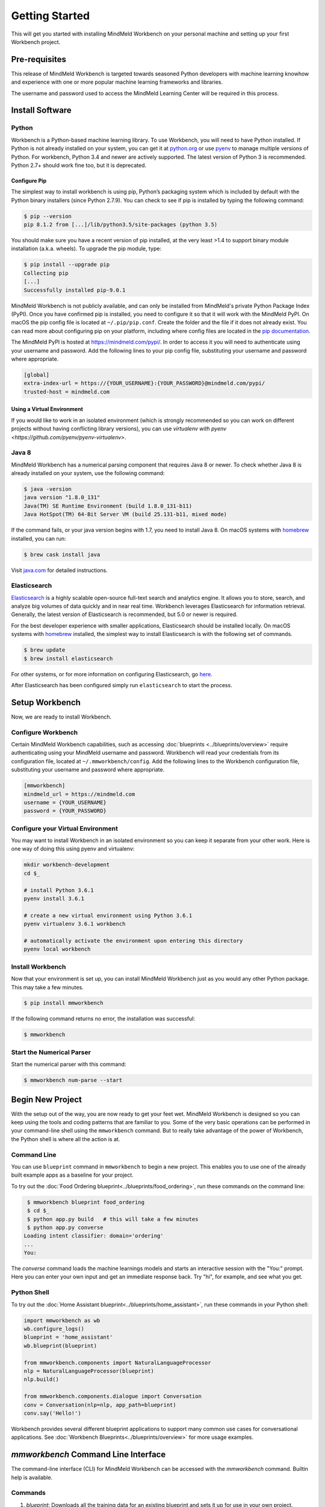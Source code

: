 Getting Started
===============

This will get you started with installing MindMeld Workbench on your personal machine
and setting up your first Workbench project.

Pre-requisites
--------------

This release of MindMeld Workbench is targeted towards seasoned Python developers with machine 
learning knowhow and experience with one or more popular machine learning frameworks and libraries.

The username and password used to access the MindMeld Learning Center will be required in this process.

Install Software
----------------

Python
^^^^^^

Workbench is a Python-based machine learning library. To use Workbench, you will need to have
Python installed. If Python is not already installed on your system, you can get it at
`python.org <https://www.python.org/>`_ or use `pyenv <https://github.com/pyenv/pyenv>`_ to
manage multiple versions of Python. For workbench, Python 3.4 and newer are actively supported.
The latest version of Python 3 is recommended. Python 2.7+ should work fine too, but it is
deprecated.


Configure Pip
"""""""""""""

The simplest way to install workbench is using pip, Python’s packaging system which is included by
default with the Python binary installers (since Python 2.7.9). You can check to see if pip is
installed by typing the following command:

.. code-block:: console

    $ pip --version
    pip 8.1.2 from [...]/lib/python3.5/site-packages (python 3.5)

You should make sure you have a recent version of pip installed, at the very least >1.4 to support
binary module installation (a.k.a. wheels). To upgrade the pip module, type:

.. code-block:: console

    $ pip install --upgrade pip
    Collecting pip
    [...]
    Successfully installed pip-9.0.1

MindMeld Workbench is not publicly available, and can only be installed from MindMeld's private
Python Package Index (PyPI). Once you have confirmed pip is installed, you need to configure it
so that it will work with the MindMeld PyPI. On macOS the pip config file is located at
``~/.pip/pip.conf``. Create the folder and the file if it does not already exist. You can read 
more about configuring pip on your platform, including where config files are located in the
`pip documentation <http://pip.readthedocs.io/en/latest/user_guide/#configuration>`_.

The MindMeld PyPI is hosted at https://mindmeld.com/pypi/. In order to access it you will
need to authenticate using your username and password. Add the following lines to your pip
config file, substituting your username and password where appropriate.

.. code-block:: text

  [global]
  extra-index-url = https://{YOUR_USERNAME}:{YOUR_PASSWORD}@mindmeld.com/pypi/
  trusted-host = mindmeld.com


Using a Virtual Environment
"""""""""""""""""""""""""""

If you would like to work in an isolated environment (which is strongly recommended so you can work
on different projects without having conflicting library versions), you can use `virtualenv with pyenv
<https://github.com/pyenv/pyenv-virtualenv>`.

Java 8
^^^^^^

MindMeld Workbench has a numerical parsing component that requires Java 8 or newer. To check whether
Java 8 is already installed on your system, use the following command:

.. code-block:: console

    $ java -version
    java version "1.8.0_131"
    Java(TM) SE Runtime Environment (build 1.8.0_131-b11)
    Java HotSpot(TM) 64-Bit Server VM (build 25.131-b11, mixed mode)

If the command fails, or your java version begins with 1.7, you need to install Java 8. On
macOS systems with `homebrew <https://brew.sh/>`_ installed, you can run:

.. code-block:: console

   $ brew cask install java


Visit `java.com <https://www.java.com/inc/BrowserRedirect1.jsp?locale=en>`_ for detailed instructions.

Elasticsearch
^^^^^^^^^^^^^

`Elasticsearch <https://www.elastic.co/products/elasticsearch>`_ is a highly scalable open-source
full-text search and analytics engine. It allows you to store, search, and analyze big volumes of
data quickly and in near real time. Workbench leverages Elasticsearch for information retrieval. 
Generally, the latest version of Elasticsearch is recommended, but 5.0 or newer is required.

For the best developer experience with smaller applications, Elasticsearch should be installed locally. On
macOS systems with `homebrew <https://brew.sh/>`_ installed, the simplest way to install
Elasticsearch is with the following set of commands.

.. code-block:: console

    $ brew update
    $ brew install elasticsearch

For other systems, or for more information on configuring Elasticsearch, go
`here <https://www.elastic.co/guide/en/elasticsearch/reference/current/_installation.html>`_.

After Elasticsearch has been configured simply run ``elasticsearch`` to start the process.


Setup Workbench
---------------

Now, we are ready to install Workbench.


Configure Workbench
^^^^^^^^^^^^^^^^^^^

Certain MindMeld Workbench capabilities, such as accessing
:doc:`blueprints <../blueprints/overview>` require authenticating using your MindMeld username and
password. Workbench will read your credentials from its configuration file, located at
``~/.mmworkbench/config``. Add the following lines to the Workbench configuration file,
substituting your username and password where appropriate.

.. code-block:: text

  [mmworkbench]
  mindmeld_url = https://mindmeld.com
  username = {YOUR_USERNAME}
  password = {YOUR_PASSWORD}


Configure your Virtual Environment
^^^^^^^^^^^^^^^^^^^^^^^^^^^^^^^^^^

You may want to install Workbench in an isolated environment so you can keep it separate from your other work.
Here is one way of doing this using pyenv and virtualenv:

.. code-block:: console

  mkdir workbench-development
  cd $_

  # install Python 3.6.1
  pyenv install 3.6.1

  # create a new virtual environment using Python 3.6.1 
  pyenv virtualenv 3.6.1 workbench

  # automatically activate the environment upon entering this directory
  pyenv local workbench


Install Workbench
^^^^^^^^^^^^^^^^^

Now that your environment is set up, you can install MindMeld Workbench just as you would any other
Python package. This may take a few minutes.

.. code-block:: console

  $ pip install mmworkbench

If the following command returns no error, the installation was successful:

.. code-block:: console

    $ mmworkbench

Start the Numerical Parser
^^^^^^^^^^^^^^^^^^^^^^^^^^

Start the numerical parser with this command:

.. code-block:: console

  $ mmworkbench num-parse --start


Begin New Project
-----------------

With the setup out of the way, you are now ready to get your feet wet. MindMeld Workbench is designed so you can 
keep using the tools and coding patterns that are familiar to you. Some of the very basic operations can be performed in 
your command-line shell using the ``mmworkbench`` command. But to really take advantage of the power of Workbench, 
the Python shell is where all the action is at.


Command Line
^^^^^^^^^^^^

You can use ``blueprint`` command in ``mmworkbench`` to begin a new project. This enables you to use one of the 
already built example apps as a baseline for your project.

To try out the :doc:`Food Ordering blueprint<../blueprints/food_ordering>`, run these commands on the command line:

.. code-block:: console

  $ mmworkbench blueprint food_ordering
  $ cd $_
  $ python app.py build   # this will take a few minutes
  $ python app.py converse
 Loading intent classifier: domain='ordering'
 ...
 You:    

The *converse* command loads the machine learnings models and starts an interactive session with the "You:" prompt. 
Here you can enter your own input and get an immediate response back. Try "hi", for example, and see what you get.


Python Shell
^^^^^^^^^^^^

To try out the :doc:`Home Assistant blueprint<../blueprints/home_assistant>`, run these commands in your Python shell:

.. code-block:: python
 
    import mmworkbench as wb
    wb.configure_logs()    
    blueprint = 'home_assistant'
    wb.blueprint(blueprint)

    from mmworkbench.components import NaturalLanguageProcessor
    nlp = NaturalLanguageProcessor(blueprint)
    nlp.build()

    from mmworkbench.components.dialogue import Conversation
    conv = Conversation(nlp=nlp, app_path=blueprint)
    conv.say('Hello!')


Workbench provides several different blueprint applications to support many common use cases for
conversational applications. See :doc:`Workbench Blueprints<../blueprints/overview>` for more usage examples.


`mmworkbench` Command Line Interface
------------------------------------

The command-line interface (CLI) for MindMeld Workbench can be accessed with the `mmworkbench` command.
Builtin help is available.


Commands
^^^^^^^^

#. `blueprint`: Downloads all the training data for an existing blueprint and sets it up for use in your own project.
#. `num-parse`: Starts or stops the numerical parser service.


Upgrade Workbench
-----------------

To upgrade to the latest version of Workbench, you can run:

.. code-block:: console

  $ pip install mmworkbench --upgrade

Make sure to run this regularly to stay on top of the latest bug fixes and feature releases.

